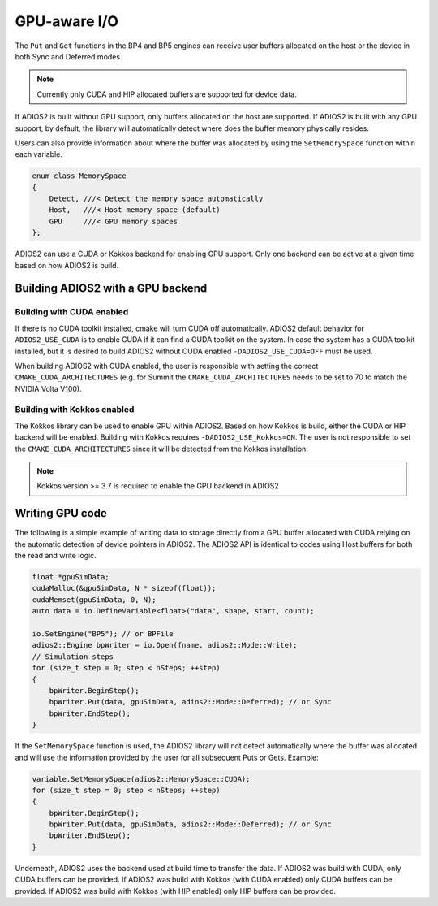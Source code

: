 #################
 GPU-aware I/O
#################

The ``Put`` and ``Get`` functions in the BP4 and BP5 engines can receive user buffers allocated on the host or the device in both Sync and Deferred modes.

.. note::
    Currently only CUDA and HIP allocated buffers are supported for device data.

If ADIOS2 is built without GPU support, only buffers allocated on the host are supported. If ADIOS2 is built with any GPU support, by default, the library will automatically detect where does the buffer memory physically resides.

Users can also provide information about where the buffer was allocated by using the ``SetMemorySpace`` function within each variable.

.. code-block:: c++

    enum class MemorySpace
    {
        Detect, ///< Detect the memory space automatically
        Host,   ///< Host memory space (default)
        GPU     ///< GPU memory spaces
    };

ADIOS2 can use a CUDA or Kokkos backend for enabling GPU support. Only one backend can be active at a given time based on how ADIOS2 is build.

**********************************
Building ADIOS2 with a GPU backend
**********************************


Building with CUDA enabled
--------------------------

If there is no CUDA toolkit installed, cmake will turn CUDA off automatically. ADIOS2 default behavior for ``ADIOS2_USE_CUDA`` is to enable CUDA if it can find a CUDA toolkit on the system. In case the system has a CUDA toolkit installed, but it is desired to build ADIOS2 without CUDA enabled ``-DADIOS2_USE_CUDA=OFF`` must be used.

When building ADIOS2 with CUDA enabled, the user is responsible with setting the correct ``CMAKE_CUDA_ARCHITECTURES`` (e.g. for Summit the ``CMAKE_CUDA_ARCHITECTURES`` needs to be set to 70 to match the NVIDIA Volta V100).

Building with Kokkos enabled
--------------------------

The Kokkos library can be used to enable GPU within ADIOS2. Based on how Kokkos is build, either the CUDA or HIP backend will be enabled. Building with Kokkos requires ``-DADIOS2_USE_Kokkos=ON``. The user is not responsible to set the ``CMAKE_CUDA_ARCHITECTURES`` since it will be detected from the Kokkos installation.

.. note::
    Kokkos version >= 3.7 is required to enable the GPU backend in ADIOS2


*************
Writing GPU code
*************

The following is a simple example of writing data to storage directly from a GPU buffer allocated with CUDA relying on the automatic detection of device pointers in ADIOS2. The ADIOS2 API is identical to codes using Host buffers for both the read and write logic.

.. code-block:: c++

    float *gpuSimData;
    cudaMalloc(&gpuSimData, N * sizeof(float));
    cudaMemset(gpuSimData, 0, N);
    auto data = io.DefineVariable<float>("data", shape, start, count);

    io.SetEngine("BP5"); // or BPFile
    adios2::Engine bpWriter = io.Open(fname, adios2::Mode::Write);
    // Simulation steps
    for (size_t step = 0; step < nSteps; ++step)
    {
        bpWriter.BeginStep();
        bpWriter.Put(data, gpuSimData, adios2::Mode::Deferred); // or Sync
        bpWriter.EndStep();
    }


If the ``SetMemorySpace`` function is used, the ADIOS2 library will not detect automatically where the buffer was allocated and will use the information provided by the user for all subsequent Puts or Gets. Example:

.. code-block:: c++

    variable.SetMemorySpace(adios2::MemorySpace::CUDA);
    for (size_t step = 0; step < nSteps; ++step)
    {
        bpWriter.BeginStep();
        bpWriter.Put(data, gpuSimData, adios2::Mode::Deferred); // or Sync
        bpWriter.EndStep();
    }

Underneath, ADIOS2 uses the backend used at build time to transfer the data. If ADIOS2 was build with CUDA, only CUDA buffers can be provided. If ADIOS2 was build with Kokkos (with CUDA enabled) only CUDA buffers can be provided. If ADIOS2 was build with Kokkos (with HIP enabled) only HIP buffers can be provided.

